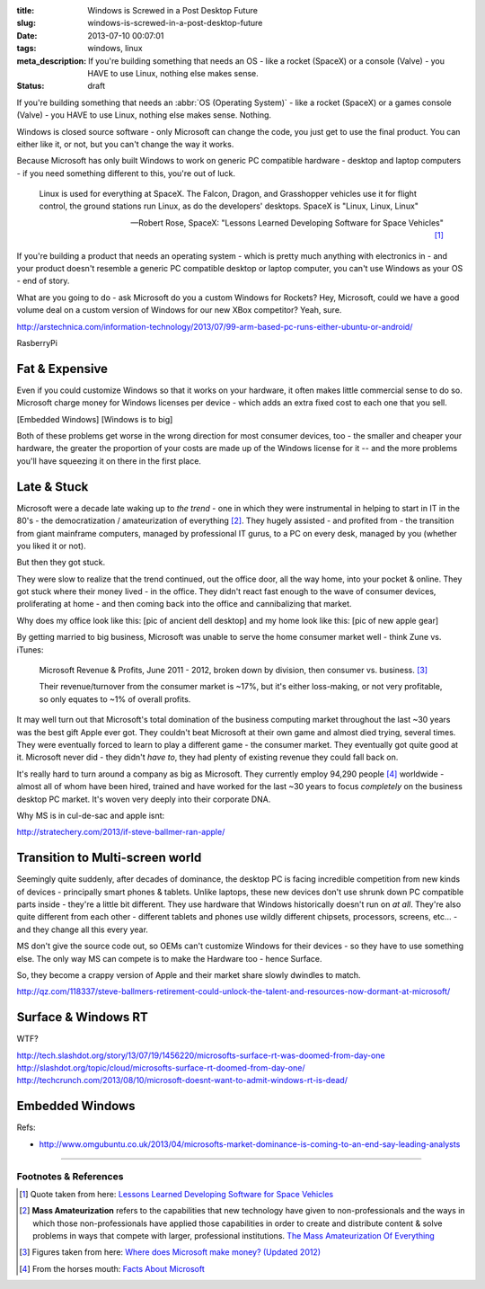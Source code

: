 :title: Windows is Screwed in a Post Desktop Future
:slug: windows-is-screwed-in-a-post-desktop-future
:date: 2013-07-10 00:07:01
:tags: windows, linux
:meta_description: If you're building something that needs an OS - like a rocket (SpaceX) or a console (Valve) - you HAVE to use Linux, nothing else makes sense.
:status: draft

If you're building something that needs an :abbr:`OS (Operating System)` -  like a rocket (SpaceX) or a games console (Valve) - you HAVE to use Linux, nothing else makes sense. Nothing.

Windows is closed source software - only Microsoft can change the code, you just get to use the final product. You can either like it, or not, but you can't change the way it works.

Because Microsoft has only built Windows to work on generic PC compatible hardware - desktop and laptop computers - if you need something different to this, you're out of luck.

.. epigraph::

   Linux is used for everything at SpaceX. The Falcon, Dragon, and Grasshopper vehicles use it for flight control, the ground stations run Linux, as do the developers' desktops. SpaceX is "Linux, Linux, Linux"

   -- Robert Rose, SpaceX: "Lessons Learned Developing Software for Space Vehicles" [#SpaceX]_

If you're building a product that needs an operating system - which is pretty much anything with electronics in - and your product doesn't resemble a generic PC compatible desktop or laptop computer, you can't use Windows as your OS - end of story.

What are you going to do - ask Microsoft do you a custom Windows for Rockets? Hey, Microsoft, could we have a good volume deal on a custom version of Windows for our new XBox competitor? Yeah, sure.

http://arstechnica.com/information-technology/2013/07/99-arm-based-pc-runs-either-ubuntu-or-android/

RasberryPi

Fat & Expensive
---------------

Even if you could customize Windows so that it works on your hardware, it often makes little commercial sense to do so. Microsoft charge money for Windows licenses per device - which adds an extra fixed cost to each one that you sell.

[Embedded Windows]
[Windows is to big]

Both of these problems get worse in the wrong direction for most consumer devices, too - the smaller and cheaper your hardware, the greater the proportion of your costs are made up of the Windows license for it -- and the more problems you'll have squeezing it on there in the first place.

Late & Stuck
--------------

Microsoft were a decade late waking up to *the trend* - one in which they were instrumental in helping to start in IT in the 80's - the democratization / amateurization of everything [#amateurization]_. They hugely assisted - and profited from - the transition from giant mainframe computers, managed by professional IT gurus, to a PC on every desk, managed by you (whether you liked it or not).

But then they got stuck.

They were slow to realize that the trend continued, out the office door, all the way home, into your pocket & online. They got stuck where their money lived - in the office. They didn't react fast enough to the wave of consumer devices, proliferating at home - and then coming back into the office and cannibalizing that market.

Why does my office look like this: [pic of ancient dell desktop] and my home look like this: [pic of new apple gear]

By getting married to big business, Microsoft was unable to serve the home consumer market well - think Zune vs. iTunes:

.. figure:: /static/images/posts/windows-is-screwed-in-a-post-desktop-future/microsoft-revenue-diagram.png

    Microsoft Revenue & Profits, June 2011 - 2012, broken down by division, then consumer vs. business. [#ms_revenue]_

    Their revenue/turnover from the consumer market is ~17%, but it's either loss-making, or not very profitable, so only equates to ~1% of overall profits.


It may well turn out that Microsoft's total domination of the business computing market throughout the last ~30 years was the best gift Apple ever got. They couldn't beat Microsoft at their own game and almost died trying, several times. They were eventually forced to learn to play a different game - the consumer market. They eventually got quite good at it. Microsoft never did - they didn't *have to*, they had plenty of existing revenue they could fall back on.

It's really hard to turn around a company as big as Microsoft. They currently employ 94,290 people [#ms_info]_ worldwide - almost all of whom have been hired, trained and have worked for the last ~30 years to focus *completely* on the business desktop PC market. It's woven very deeply into their corporate DNA.

Why MS is in cul-de-sac and apple isnt:

http://stratechery.com/2013/if-steve-ballmer-ran-apple/

Transition to Multi-screen world
----------------------------------------

Seemingly quite suddenly, after decades of dominance, the desktop PC is facing incredible competition from new kinds of devices - principally smart phones & tablets. Unlike laptops, these new devices don't use shrunk down PC compatible parts inside - they're a little bit different. They use hardware that Windows historically doesn't run on *at all*. They're also quite different from each other - different tablets and phones use wildly different chipsets, processors, screens, etc... - and they change all this every year.

MS don't give the source code out, so OEMs can't customize Windows for their devices - so they have to use something else.
The only way MS can compete is to make the Hardware too - hence Surface.

So, they become a crappy version of Apple and their market share slowly dwindles to match.

http://qz.com/118337/steve-ballmers-retirement-could-unlock-the-talent-and-resources-now-dormant-at-microsoft/

Surface & Windows RT
----------------------

WTF?

http://tech.slashdot.org/story/13/07/19/1456220/microsofts-surface-rt-was-doomed-from-day-one
http://slashdot.org/topic/cloud/microsofts-surface-rt-doomed-from-day-one/
http://techcrunch.com/2013/08/10/microsoft-doesnt-want-to-admit-windows-rt-is-dead/

Embedded Windows
----------------------------
Refs:

* http://www.omgubuntu.co.uk/2013/04/microsofts-market-dominance-is-coming-to-an-end-say-leading-analysts


----------------

Footnotes & References
=========================

.. [#SpaceX] Quote taken from here: `Lessons Learned Developing Software for Space Vehicles <http://lwn.net/Articles/540368/>`_
.. [#amateurization] **Mass Amateurization** refers to the capabilities that new technology have given to non-professionals and the ways in which those non-professionals have applied those capabilities in order to create and distribute content & solve problems in ways that compete with larger, professional institutions. `The Mass Amateurization Of Everything <http://en.wikipedia.org/wiki/Mass_amateurization>`_
.. [#ms_revenue] Figures taken from here: `Where does Microsoft make money? (Updated 2012) <http://www.tannerhelland.com/4273/microsoft-money-updated-2012/>`_
.. [#ms_info] From the horses mouth: `Facts About Microsoft <http://www.microsoft.com/en-us/news/inside_ms.aspx>`_